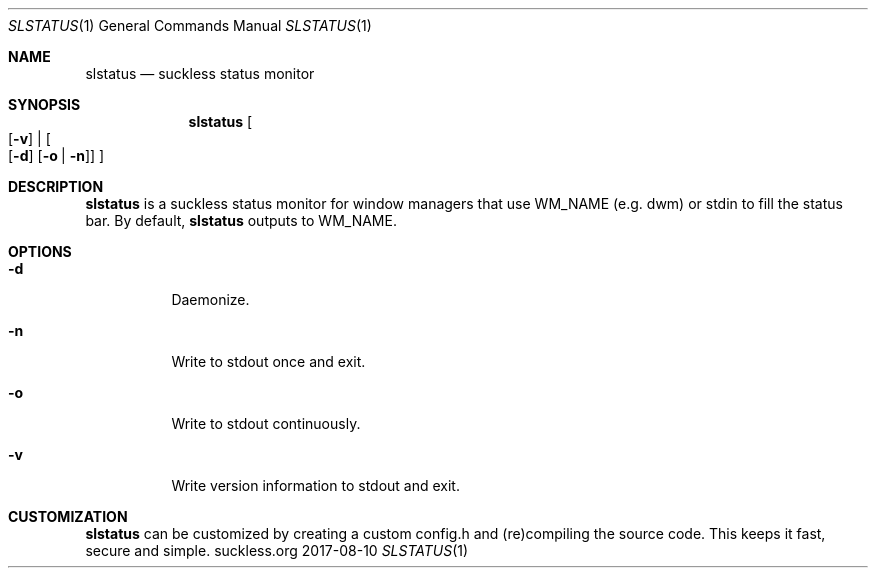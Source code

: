 .Dd 2017-08-10
.Dt SLSTATUS 1
.Os suckless.org
.Sh NAME
.Nm slstatus
.Nd suckless status monitor
.Sh SYNOPSIS
.Nm
.Oo
.Op Fl v
|
.Oo
.Op Fl d
.Op Fl o | n
.Oc
.Oc
.Sh DESCRIPTION
.Nm
is a suckless status monitor for window managers that use WM_NAME (e.g. dwm) or
stdin to fill the status bar.
By default,
.Nm
outputs to WM_NAME.
.Sh OPTIONS
.Bl -tag -width Ds
.It Fl d
Daemonize.
.It Fl n
Write to stdout once and exit.
.It Fl o
Write to stdout continuously.
.It Fl v
Write version information to stdout and exit.
.El
.Sh CUSTOMIZATION
.Nm
can be customized by creating a custom config.h and (re)compiling the source
code. This keeps it fast, secure and simple.

